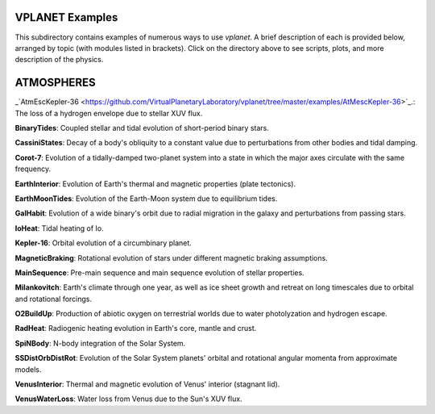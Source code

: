 VPLANET Examples
================

This subdirectory contains examples of numerous ways to use `vplanet`. A brief
description of each is provided below, arranged by topic (with modules listed in brackets). Click on the directory above to see scripts,
plots, and more description of the physics.

**ATMOSPHERES**
===============

_`AtmEscKepler-36 <https://github.com/VirtualPlanetaryLaboratory/vplanet/tree/master/examples/AtMescKepler-36>`_.: The loss of a hydrogen envelope due to stellar XUV flux.

**BinaryTides**: Coupled stellar and tidal evolution of short-period binary stars.

**CassiniStates**: Decay of a body's obliquity to a constant value due to perturbations
from other bodies and tidal damping.

**Corot-7**: Evolution of a tidally-damped two-planet system into a state in which
the major axes circulate with the same frequency.

**EarthInterior**: Evolution of Earth's thermal and magnetic properties (plate tectonics).

**EarthMoonTides**: Evolution of the Earth-Moon system due to equilibrium tides.

**GalHabit**: Evolution of a wide binary's orbit due to radial migration in the galaxy
and perturbations from passing stars.

**IoHeat**: Tidal heating of Io.

**Kepler-16**: Orbital evolution of a circumbinary planet.

**MagneticBraking**: Rotational evolution of stars under different magnetic braking
assumptions.

**MainSequence**: Pre-main sequence and main sequence evolution of stellar properties.

**Milankovitch**: Earth's climate through one year, as well as ice sheet growth and
retreat on long timescales due to orbital and rotational forcings.

**O2BuildUp**: Production of abiotic oxygen on terrestrial worlds due to water
photolyzation and hydrogen escape.

**RadHeat**: Radiogenic heating evolution in Earth's core, mantle and crust.

**SpiNBody**: N-body integration of the Solar System.

**SSDistOrbDistRot**: Evolution of the Solar System planets' orbital and rotational
angular momenta from approximate models.

**VenusInterior**: Thermal and magnetic evolution of Venus' interior (stagnant lid).

**VenusWaterLoss**: Water loss from Venus due to the Sun's XUV flux.

